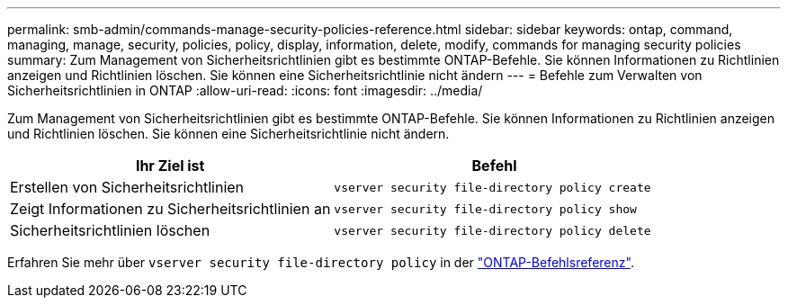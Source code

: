 ---
permalink: smb-admin/commands-manage-security-policies-reference.html 
sidebar: sidebar 
keywords: ontap, command, managing, manage, security, policies, policy, display, information, delete, modify, commands for managing security policies 
summary: Zum Management von Sicherheitsrichtlinien gibt es bestimmte ONTAP-Befehle. Sie können Informationen zu Richtlinien anzeigen und Richtlinien löschen. Sie können eine Sicherheitsrichtlinie nicht ändern 
---
= Befehle zum Verwalten von Sicherheitsrichtlinien in ONTAP
:allow-uri-read: 
:icons: font
:imagesdir: ../media/


[role="lead"]
Zum Management von Sicherheitsrichtlinien gibt es bestimmte ONTAP-Befehle. Sie können Informationen zu Richtlinien anzeigen und Richtlinien löschen. Sie können eine Sicherheitsrichtlinie nicht ändern.

|===
| Ihr Ziel ist | Befehl 


 a| 
Erstellen von Sicherheitsrichtlinien
 a| 
`vserver security file-directory policy create`



 a| 
Zeigt Informationen zu Sicherheitsrichtlinien an
 a| 
`vserver security file-directory policy show`



 a| 
Sicherheitsrichtlinien löschen
 a| 
`vserver security file-directory policy delete`

|===
Erfahren Sie mehr über `vserver security file-directory policy` in der link:https://docs.netapp.com/us-en/ontap-cli/search.html?q=vserver+security+file-directory+policy["ONTAP-Befehlsreferenz"^].

